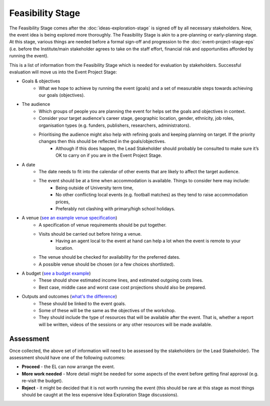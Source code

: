 .. Feasibility-Stage:

Feasibility Stage 
=================

The Feasibility Stage comes after the :doc:`ideas-exploration-stage` is signed off by all necessary stakeholders. Now, the event idea is being explored more thoroughly. The Feasibility Stage is akin to a pre-planning or early-planning stage. At this stage, various things are needed before a formal sign-off and progression to the :doc:`event-project-stage-eps` (i.e. before the Institute/main stakeholder agrees to take on the staff effort, financial risk and opportunities afforded by running the event).

This is a list of information from the Feasibility Stage which is needed for evaluation by stakeholders. Successful evaluation will move us into the Event Project Stage:

- Goals & objectives
    - What we hope to achieve by running the event (goals) and a set of measurable steps towards achieving our goals (objectives).

- The audience
    - Which groups of people you are planning the event for helps set the goals and objectives in context.
    - Consider your target audience's career stage, geographic location, gender, ethnicity, job roles, organisation types (e.g. funders, publishers, researchers, administrators).
    - Prioritising the audience might also help with refining goals and keeping planning on target. If the priority changes then this should be reflected in the goals/objectives.
        - Although if this does happen, the Lead Stakeholder should probably be consulted to make sure it’s OK to carry on if you are in the Event Project Stage.

- A date
    - The date needs to fit into the calendar of other events that are likely to affect the target audience.
    - The event should be at a time when accommodation is available. Things to consider here may include:
        - Being outside of University term time,
        - No other conflicting local events (e.g. football matches) as they tend to raise accommodation prices,
        - Preferably not clashing with primary/high school holidays.

- A venue (`see an example venue specification <https://docs.google.com/document/d/1BJsjr4Y-cTBeEEjV5A_VVQ2hZIPsgBivhpin8gLJyb4/edit#heading=h.g6gccho600xq>`_)
    - A specification of venue requirements should be put together.
    - Visits should be carried out before hiring a venue.
        - Having an agent local to the event at hand can help a lot when the event is remote to your location.
    - The venue should be checked for availability for the preferred dates.
    - A possible venue should be chosen (or a few choices shortlisted).

- A budget (`see a budget example <https://docs.google.com/spreadsheets/d/1aM2pPFgV2kurA4G7L8AT1GTyeWRj2fo3ner_jsTzSEU/edit#gid=0>`_)
    - These should show estimated income lines, and estimated outgoing costs lines.
    - Best case, middle case and worst case cost projections should also be prepared.

- Outputs and outcomes (`what's the difference <https://hbr.org/2012/11/its-not-just-semantics-managing-outcomes>`_)
    - These should be linked to the event goals.
    - Some of these will be the same as the objectives of the workshop.
    - They should include the type of resources that will be available after the event. That is, whether a report will be written, videos of the sessions or any other resources will be made available.

Assessment
----------

Once collected, the above set of information will need to be assessed by the stakeholders (or the Lead Stakeholder). The assessment should have one of the following outcomes:

- **Proceed** - the EL can now arrange the event.
- **More work needed** - More detail might be needed for some aspects of the event before getting final approval (e.g. re-visit the budget).
- **Reject** - it might be decided that it is not worth running the event (this should be rare at this stage as most things should be caught at the less expensive Idea Exploration Stage discussions).






